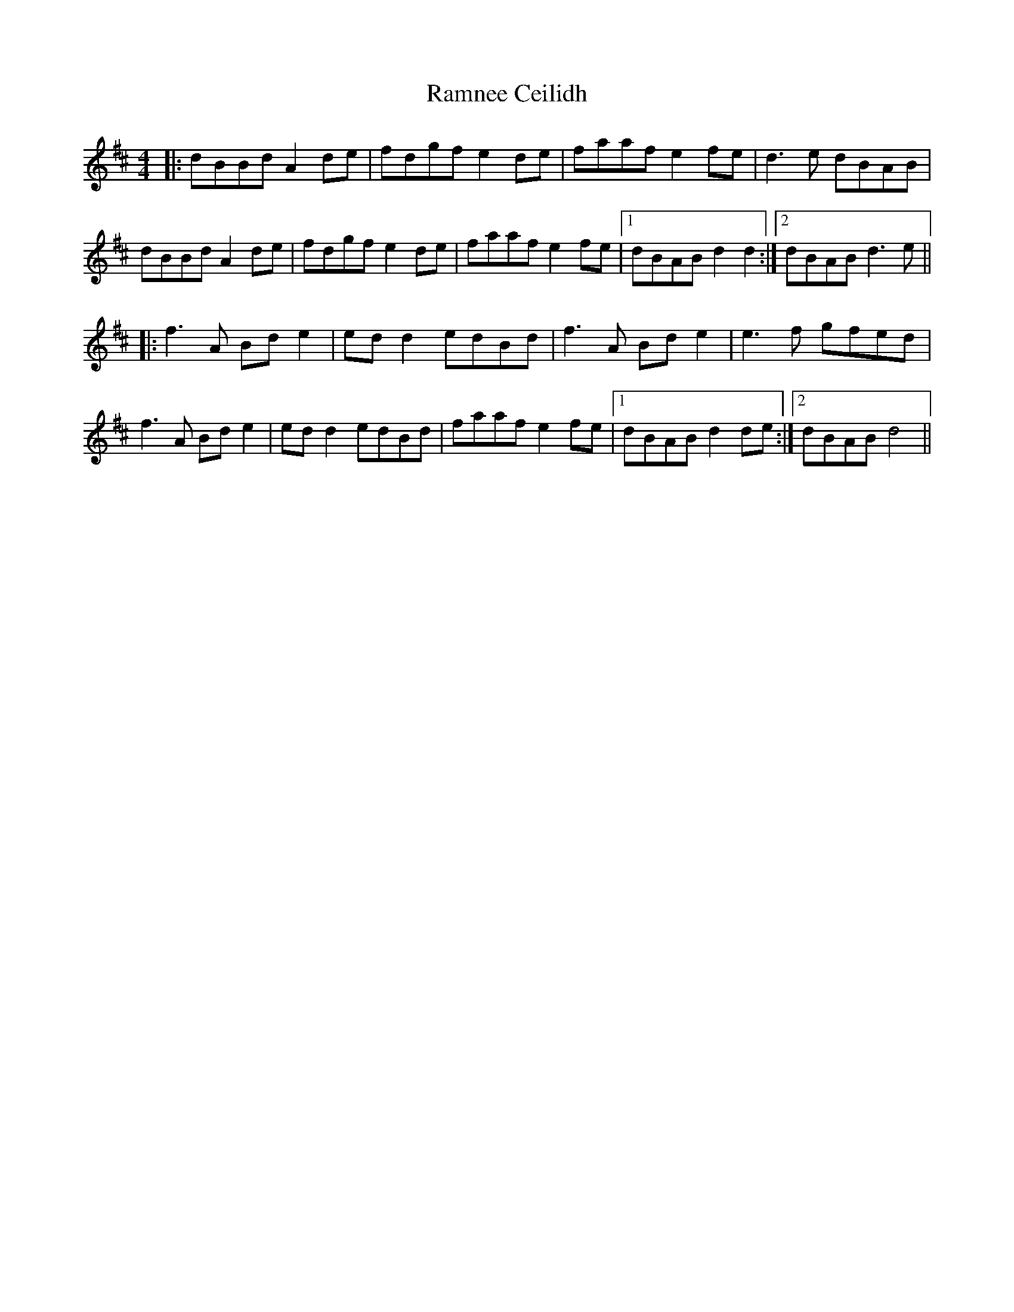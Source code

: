 X: 33685
T: Ramnee Ceilidh
R: reel
M: 4/4
K: Dmajor
|:dBBd A2 de|fdgf e2de|faaf e2fe|d3e dBAB|
dBBd A2 de|fdgf e2de|faaf e2fe|1 dBAB d2d2:|2 dBAB d3e||
|:f3A Bd e2|ed d2 edBd|f3A Bde2|e3f gfed|
f3A Bd e2|ed d2 edBd|faaf e2fe|1 dBAB d2de:|2 dBAB d4||

